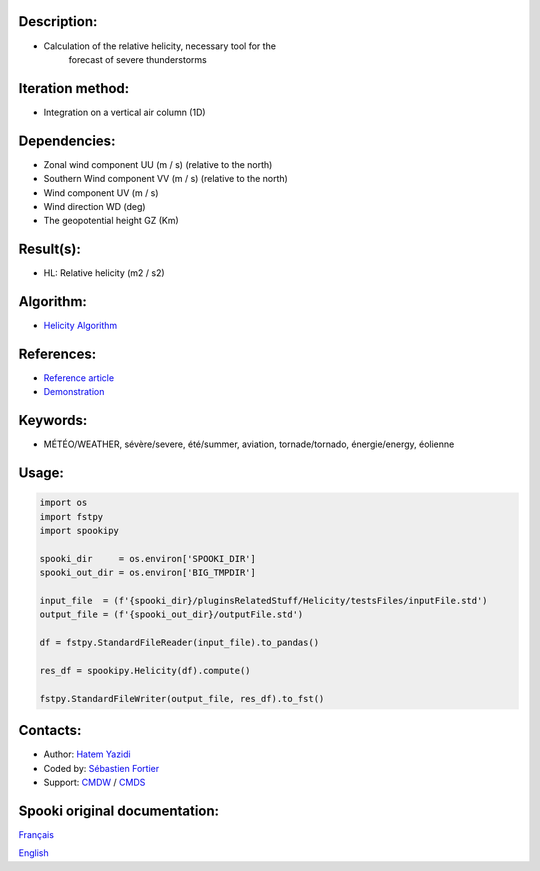 Description:
~~~~~~~~~~~~

- Calculation of the relative helicity, necessary tool for the
   forecast of severe thunderstorms

Iteration method:
~~~~~~~~~~~~~~~~~

- Integration on a vertical air column (1D)

Dependencies:
~~~~~~~~~~~~~

- Zonal wind component UU (m / s) (relative to the north)
- Southern Wind component VV (m / s) (relative to the north)
- Wind component UV (m / s)
- Wind direction WD (deg)
- The geopotential height GZ (Km)

Result(s):
~~~~~~~~~~

- HL: Relative helicity (m2 / s2)

Algorithm:
~~~~~~~~~~

- `Helicity Algorithm <https://wiki.cmc.ec.gc.ca/images/8/82/Spooki_-_Algorithme_Helicity.pdf>`__

References:
~~~~~~~~~~~

- `Reference article <https://wiki.cmc.ec.gc.ca/images/c/c3/Spooki_-_Helicity_Characteristics.pdf>`__
- `Demonstration <https://wiki.cmc.ec.gc.ca/images/1/18/Spooki_-_Helicity.pdf>`__

Keywords:
~~~~~~~~~

- MÉTÉO/WEATHER, sévère/severe, été/summer, aviation, tornade/tornado, énergie/energy, éolienne

Usage:
~~~~~~

.. code:: python

    import os
    import fstpy
    import spookipy

    spooki_dir     = os.environ['SPOOKI_DIR']
    spooki_out_dir = os.environ['BIG_TMPDIR']

    input_file  = (f'{spooki_dir}/pluginsRelatedStuff/Helicity/testsFiles/inputFile.std')
    output_file = (f'{spooki_out_dir}/outputFile.std')

    df = fstpy.StandardFileReader(input_file).to_pandas()

    res_df = spookipy.Helicity(df).compute()

    fstpy.StandardFileWriter(output_file, res_df).to_fst()

Contacts:
~~~~~~~~~

- Author: `Hatem Yazidi <https://wiki.cmc.ec.gc.ca/wiki/User:Yazidih>`__
- Coded by: `Sébastien Fortier <https://wiki.cmc.ec.gc.ca/wiki/User:Fortiers>`__
- Support: `CMDW <https://wiki.cmc.ec.gc.ca/wiki/CMDW>`__ / `CMDS <https://wiki.cmc.ec.gc.ca/wiki/CMDS>`__


Spooki original documentation:
~~~~~~~~~~~~~~~~~~~~~~~~~~~~~~

`Français <http://web.science.gc.ca/~spst900/spooki/doc/master/spooki_french_doc/html/pluginHelicity.html>`_

`English <http://web.science.gc.ca/~spst900/spooki/doc/master/spooki_english_doc/html/pluginHelicity.html>`_
